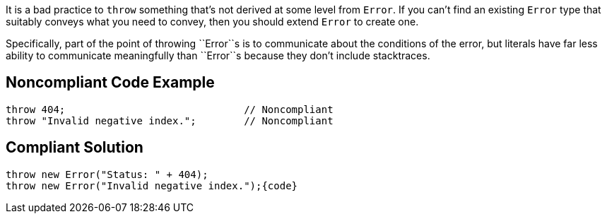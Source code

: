 It is a bad practice to ``throw`` something that's not derived at some level from ``Error``. If you can't find an existing ``Error`` type that suitably conveys what you need to convey, then you should extend ``Error`` to create one.

Specifically, part of the point of throwing \``Error``s is to communicate about the conditions of the error, but literals have far less ability to communicate meaningfully than \``Error``s because they don't include stacktraces.

== Noncompliant Code Example

----
throw 404;                              // Noncompliant
throw "Invalid negative index.";        // Noncompliant
----

== Compliant Solution

----
throw new Error("Status: " + 404);
throw new Error("Invalid negative index.");{code}
----
